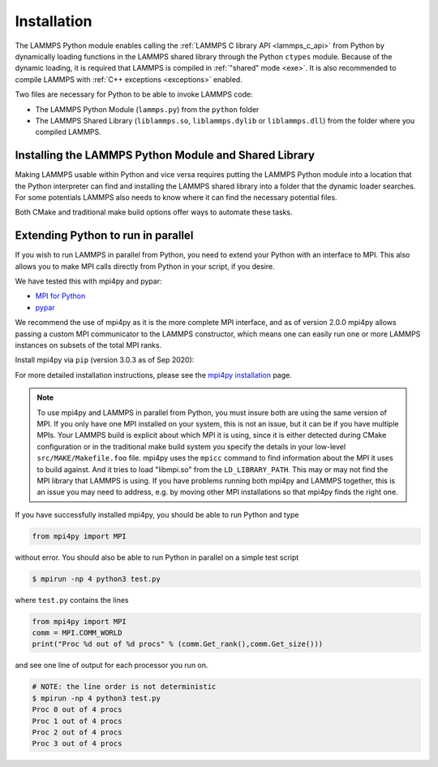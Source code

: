Installation
************

The LAMMPS Python module enables calling the :ref:`LAMMPS C library API <lammps_c_api>`
from Python by dynamically loading functions in the LAMMPS shared library through the
Python ``ctypes`` module.  Because of the dynamic loading, it is required that
LAMMPS is compiled in :ref:`"shared" mode <exe>`.  It is also recommended
to compile LAMMPS with :ref:`C++ exceptions <exceptions>` enabled.

Two files are necessary for Python to be able to invoke LAMMPS code:

* The LAMMPS Python Module (``lammps.py``) from the ``python`` folder
* The LAMMPS Shared Library (``liblammps.so``, ``liblammps.dylib`` or ``liblammps.dll``)
  from the folder where you compiled LAMMPS.


.. _python_virtualenv: https://packaging.python.org/guides/installing-using-pip-and-virtual-environments/#creating-a-virtual-environment
.. _python_venv: https://docs.python.org/3.8/library/venv.html
.. _python_pep405: https://www.python.org/dev/peps/pep-0405

.. _python_install_guides:

Installing the LAMMPS Python Module and Shared Library
======================================================

Making LAMMPS usable within Python and vice versa requires putting the LAMMPS
Python module into a location that the Python interpreter can find and
installing the LAMMPS shared library into a folder that the dynamic loader
searches.  For some potentials LAMMPS also needs to know where it can find the
necessary potential files.

Both CMake and traditional make build options offer ways to automate these tasks.

.. tabs::

   .. tab:: CMake (local user)

      LAMMPS can be configured and compiled as shared library with CMake by enabling the ``BUILD_SHARED_LIBS`` option.
      The file name of the shared library depends on the platform (Unix/Linux, MacOS, Windows) and the build configuration
      being used. See :ref:`Build the LAMMPS executable and library <library>` for more details and how the name of the
      shared library and executable is determined.

      After compilation, the generated executables, shared library, Python module,
      and other files can be installed to a custom location defined by the
      ``CMAKE_INSTALL_PREFIX`` setting.  By default, this is set to the current
      user's ``$HOME/.local`` directory. This leads to an installation to the following locations:

      +------------------------+-----------------------------------------------------------+-------------------------------------------------------------+
      | File                   | Location                                                  | Notes                                                       |
      +========================+===========================================================+=============================================================+
      | LAMMPS Python Module   | * ``$HOME/.local/lib/pythonX.Y/site-packages/`` (32bit)   | ``X.Y`` depends on the installed Python version             |
      |                        | * ``$HOME/.local/lib64/pythonX.Y/site-packages/`` (64bit) |                                                             |
      +------------------------+-----------------------------------------------------------+-------------------------------------------------------------+
      | LAMMPS shared library  | * ``$HOME/.local/lib/`` (32bit)                           |                                                             |
      |                        | * ``$HOME/.local/lib64/`` (64bit)                         |                                                             |
      +------------------------+-----------------------------------------------------------+-------------------------------------------------------------+
      | LAMMPS executable      | ``$HOME/.local/bin/``                                     |                                                             |
      +------------------------+-----------------------------------------------------------+-------------------------------------------------------------+
      | LAMMPS potential files | ``$HOME/.local/share/lammps/potentials/``                 |                                                             |
      +------------------------+-----------------------------------------------------------+-------------------------------------------------------------+

      The following is a minimal working example:

      1. Install LAMMPS Shared Library and Python module using CMake

         .. code-block:: bash

            # create and change into build directory
            mkdir build
            cd build

            # configure LAMMPS compilation
            # compile with shared library, PYTHON package, and C++ exceptions
            # TODO: add more options to customize your LAMMPS installation
            cmake -C ../cmake/presets/minimal.cmake    \
                  -D BUILD_SHARED_LIBS=on              \
                  -D PKG_PYTHON=on                     \
                  -D LAMMPS_EXCEPTIONS=on              \
                  ../cmake

             # compile LAMMPS (in parallel for faster builds)
             cmake --build . --parallel

             # install LAMMPS into $HOME/.local
             cmake --install .

      2. Configure Environment Variables

         To use this installation you have to ensure that the folder containing
         the LAMMPS shared library is part of the ``LD_LIBRARY_PATH`` environment variable (or
         ``DYLD_LIBRARY_PATH`` on MacOS). This allows the dynamic library loader of your system
         to find the LAMMPS shared library when needed.

         .. code-block:: bash

            # Unix/Linux
            export LD_LIBRARY_PATH=$HOME/.local/lib:$LD_LIBRARY_PATH

            # MacOS
            export DYLD_LIBRARY_PATH=$HOME/.local/lib:$DYLD_LIBRARY_PATH


         LAMMPS will also need to know the location of the folder
         containing its potential files.  This can be set with the ``LAMMPS_POTENTIALS``
         environment variable:

         .. code-block:: bash

            export LAMMPS_POTENTIALS=$HOME/.local/share/lammps/potentials

         If you are planning to also use the LAMMPS executable (e.g., ``lmp``), also set the ``PATH`` variable:

         .. code-block:: bash

            export PATH=$HOME/.local/bin:$PATH

         To set these environment variables for each new shell, add the above
         ``export`` commands at the end of the ``$HOME/.bashrc`` file.

      3. Verify if LAMMPS can be successfully started from Python

         .. code-block:: bash

            $ python
            Python 3.8.5 (default, Sep  5 2020, 10:50:12)
            [GCC 10.2.0] on linux
            Type "help", "copyright", "credits" or "license" for more information.
            >>> import lammps
            >>> lmp = lammps.lammps()
            LAMMPS (18 Sep 2020)
              using 1 OpenMP thread(s) per MPI task
            >>>

      .. note::

         If you recompile LAMMPS, you will have to also rerun the install step to
         ensure the latest Python module and shared library are installed.

   .. tab:: CMake (system-wide)

      A system-wide installation allows all users to run Python with LAMMPS
      included.  Note that during the installation step you will need to either be
      root or use ``sudo`` to elevate your write privileges. The compilation steps are identical
      to the local user installation, with the only difference that
      ``CMAKE_INSTALL_PREFIX`` is set to system folder such as ``/usr``. This leads to
      the following installation locations:

      +------------------------+---------------------------------------------------+-------------------------------------------------------------+
      | File                   | Location                                          | Notes                                                       |
      +========================+===================================================+=============================================================+
      | LAMMPS Python Module   | * ``/usr/lib/pythonX.Y/site-packages/`` (32bit)   | ``X.Y`` depends on the installed Python version             |
      |                        | * ``/usr/lib64/pythonX.Y/site-packages/`` (64bit) |                                                             |
      +------------------------+---------------------------------------------------+-------------------------------------------------------------+
      | LAMMPS shared library  | * ``/usr/lib/`` (32bit)                           |                                                             |
      |                        | * ``/usr/lib64/`` (64bit)                         |                                                             |
      +------------------------+---------------------------------------------------+-------------------------------------------------------------+
      | LAMMPS executable      | ``/usr/bin/``                                     |                                                             |
      +------------------------+---------------------------------------------------+-------------------------------------------------------------+
      | LAMMPS potential files | ``/usr/share/lammps/potentials/``                 |                                                             |
      +------------------------+---------------------------------------------------+-------------------------------------------------------------+

      The following is a minimal working example:

      1. Install LAMMPS shared library and Python module into system folder

         .. code-block:: bash

            # configure LAMMPS compilation
            # compile with shared library, PYTHON package, and C++ exceptions
            # TODO: add more options to customize your LAMMPS installation
            cmake -C ../cmake/presets/minimal.cmake    \
                  -D BUILD_SHARED_LIBS=on              \
                  -D PKG_PYTHON=on                     \
                  -D LAMMPS_EXCEPTIONS=on              \
                  -D CMAKE_INSTALL_PREFIX=/usr         \
                  ../cmake

             # compile LAMMPS (in parallel for faster builds)
             cmake --build . --parallel

             # install LAMMPS into /usr (requires write access)
             sudo cmake --install .

         Unlike the local user installation, no additional environment
         variables need to be set.  The system locations such as ``/usr/lib``, and
         ``/usr/lib64`` are already part of the search path of the dynamic library
         loader.  Therefore ``LD_LIBRARY_PATH`` (or ``DYLD_LIBRARY_PATH`` on MacOS) does not
         have be set. The same is true for ``PATH``.

         All other environment variables will be automatically set when
         launching a new shell.  This is due to files installed in system folders
         ``/etc/profile.d/``, such as ``/etc/profile.d/lammps.sh``, that are loaded when a
         login shell is started.

      2. Open a new shell

         Close the current shell and open a new one or use ``source /etc/profile`` to
         update your environment

         .. note::

            On some systems you might also need to log out your current user and log back in.

      3. Verify if LAMMPS can be successfully started from Python

         Open a new terminal and test if LAMMPS can be started from within Python:

         .. code-block:: bash

            $ python
            Python 3.8.5 (default, Sep  5 2020, 10:50:12)
            [GCC 10.2.0] on linux
            Type "help", "copyright", "credits" or "license" for more information.
            >>> import lammps
            >>> lmp = lammps.lammps()
            LAMMPS (18 Sep 2020)
              using 1 OpenMP thread(s) per MPI task
            >>>

      .. note::

         If you recompile LAMMPS, you will have to also rerun the install step to
         ensure the latest Python module and shared library are installed.

   .. tab:: CMake (virtual environment)

      LAMMPS and its Python module can be installed together into a
      Python virtual environment.

      A virtual environment is a minimal Python installation inside of a
      folder.  It allows isolating and customizing a Python environment
      that is mostly independent from a user or system installation.
      For the core Python environment, it uses symbolic links to the
      system installation and thus it can be set up quickly and will not
      take up much disk space.  This gives you the flexibility to
      install (newer/different) versions of Python packages that would
      potentially conflict with already installed system packages.  It
      also does not requite any superuser privileges. See `PEP 405:
      Python Virtual Environments <python_pep405>`_ for more
      information.

      To install into the virtual environment, it is first activated and the
      ``CMAKE_INSTALL_PREFIX`` is set to value of the ``$VIRTUAL_ENV`` environment
      variable. This leads to the following installation locations:

      +------------------------+-----------------------------------------------------------+-------------------------------------------------------------+
      | File                   | Location                                                  | Notes                                                       |
      +========================+===========================================================+=============================================================+
      | LAMMPS Python Module   | * ``$VIRTUAL_ENV/lib/pythonX.Y/site-packages/`` (32bit)   | ``X.Y`` depends on the installed Python version             |
      |                        | * ``$VIRTUAL_ENV/lib64/pythonX.Y/site-packages/`` (64bit) |                                                             |
      +------------------------+-----------------------------------------------------------+-------------------------------------------------------------+
      | LAMMPS shared library  | * ``$VIRTUAL_ENV/lib/`` (32bit)                           |                                                             |
      |                        | * ``$VIRTUAL_ENV/lib64/`` (64bit)                         |                                                             |
      +------------------------+-----------------------------------------------------------+-------------------------------------------------------------+
      | LAMMPS executable      | ``$VIRTUAL_ENV/bin/``                                     |                                                             |
      +------------------------+-----------------------------------------------------------+-------------------------------------------------------------+
      | LAMMPS potential files | ``$VIRTUAL_ENV/share/lammps/potentials/``                 |                                                             |
      +------------------------+-----------------------------------------------------------+-------------------------------------------------------------+

      The following is a minimal working example using CMake:

      1. Create a virtual environment

         Use the `venv <python_venv>`_ module to create a new environment
         inside of the folder ``$HOME/myenv``. For Python versions prior 3.3,
         you can use `virtualenv <python_virtualenv>`_ instead.

         .. code-block:: bash

            # create virtual environment in folder $HOME/myenv
            python3 -m venv $HOME/myenv

      2. Modify the ``$HOME/myenv/bin/activate`` script

         The ``activate`` script initializes the environment for use. For convenience,
         add two additional lines at the end of this script:

         * To allow the dynamic library loader to find the LAMMPS shared library, add
           the folder where it will be installed to ``LD_LIBRARY_PATH`` environment
           variable (``DYLD_LIBRARY_PATH`` on MacOS). When installing LAMMPS into a
           virtual environment this location will be ``$VIRTUAL_ENV/lib``.
           Run the following command to add the necessary line to the ``activate`` script:

           .. code-block:: bash

              # Unix/Linux
              echo 'export LD_LIBRARY_PATH=$VIRTUAL_ENV/lib:$LD_LIBRARY_PATH' >> $HOME/myenv/bin/activate

              # MacOS
              echo 'export DYLD_LIBRARY_PATH=$VIRTUAL_ENV/lib:$LD_LIBRARY_PATH' >> $HOME/myenv/bin/activate

         * Any LAMMPS installation will need to know the location of the folder containing its potential files.
           This can be set with the ``LAMMPS_POTENTIALS`` environment variable. When installing LAMMPS into a
           virtual environment this location will be ``$VIRTUAL_ENV/share/lammps/potentials``.
           Run the following command to add the change in the ``activate`` script:

           .. code-block:: bash

              echo 'export LAMMPS_POTENTIALS=$VIRTUAL_ENV/share/lammps/potentials' >> $HOME/myenv/bin/activate

      3. Compile LAMMPS and install it into virtual environment

         .. code-block:: bash

            # create and change into build directory
            mkdir build
            cd build

            # activate environment, this sets VIRTUAL_ENV and other environment variables
            source $HOME/myenv/bin/activate

            # configure LAMMPS compilation
            # compile with shared library, PYTHON package, and C++ exceptions
            # and install into virtual environment folder (VIRTUAL_ENV)
            # TODO: add more options to customize your LAMMPS installation
            (myenv)$ cmake -C ../cmake/presets/minimal.cmake    \
                           -D BUILD_SHARED_LIBS=on              \
                           -D PKG_PYTHON=on                     \
                           -D LAMMPS_EXCEPTIONS=on              \
                           -D CMAKE_INSTALL_PREFIX=$VIRTUAL_ENV \
                           ../cmake

             # compile LAMMPS (in parallel for faster builds)
             (myenv)$ cmake --build . --parallel

             # install LAMMPS into myenv
             (myenv)$ cmake --install .

      4. Verify if LAMMPS can be successfully started from Python

         .. code-block:: bash

            (myenv)$ python
            Python 3.8.5 (default, Sep  5 2020, 10:50:12)
            [GCC 10.2.0] on linux
            Type "help", "copyright", "credits" or "license" for more information.
            >>> import lammps
            >>> lmp = lammps.lammps()
            LAMMPS (18 Sep 2020)
              using 1 OpenMP thread(s) per MPI task
            >>>

      .. note::

         If you recompile LAMMPS, you will have to also rerun the install step to
         ensure the virtual environment contains the latest Python module and shared
         library.


   .. tab:: Traditional make

      Instructions on how to build LAMMPS as a shared library are given on
      the :doc:`Build_basics <Build_basics>` doc page.  A shared library is
      one that is dynamically loadable, which is what Python requires to
      wrap LAMMPS.  On Linux this is a library file that ends in ``.so``, not
      ``.a``.

      From the ``src`` directory, type

      .. code-block:: bash

         make foo mode=shared

      where ``foo`` is the machine target name, such as ``mpi`` or ``serial``.
      This should create the file ``liblammps_foo.so`` in the ``src`` directory, as
      well as a soft link ``liblammps.so``, which is what the Python wrapper will
      load by default.  Note that if you are building multiple machine
      versions of the shared library, the soft link is always set to the
      most recently built version.

      .. note::

         If you are building LAMMPS with an MPI or FFT library or other
         auxiliary libraries (used by various packages), then all of these
         extra libraries must also be shared libraries.  If the LAMMPS
         shared-library build fails with an error complaining about this, see
         the :doc:`Build_basics <Build_basics>` doc page.

      You can achieve that Python can find these files in one of two ways:

      * set two environment variables pointing to the location in the source tree
      * run ``make install-python`` or run the ``python/install.py`` script explicitly

      When calling ``make install-python`` LAMMPS will try to install the
      python module and the shared library into the python site-packages folders;
      either the system-wide ones, or the local users ones (in case of insufficient
      permissions for the global install). Python will then find the module
      and shared library file automatically. The exact location of these folders
      depends on your python version and your operating system.

      You can override the python version to version x.y when calling
      ``make`` with ``PYTHON=pythonX.Y``.

      If you set the paths to these files as environment variables, you only
      have to do it once.  For the csh or tcsh shells, add something like
      this to your ``~/.cshrc`` file, one line for each of the two files:

      .. code-block:: csh

         setenv PYTHONPATH ${PYTHONPATH}:/home/sjplimp/lammps/python
         setenv LD_LIBRARY_PATH ${LD_LIBRARY_PATH}:/home/sjplimp/lammps/src

      On MacOS you may also need to set ``DYLD_LIBRARY_PATH`` accordingly.
      For Bourne/Korn shells accordingly into the corresponding files using
      the ``export`` shell builtin.

      If you use ``make install-python`` or the ``python/install.py`` script, you need
      to invoke it every time you rebuild LAMMPS (as a shared library) or
      make changes to the ``python/lammps.py`` file, so that the site-packages
      files are updated with the new version.

      If the default settings of ``make install-python`` are not what you want,
      you can invoke ``install.py`` from the python directory manually as

      .. code-block:: bash

         $ python install.py -m <python module> -l <shared library> -v <version.h file> [-d <pydir>]

      * The ``-m`` flag points to the ``lammps.py`` python module file to be installed,
      * the ``-l`` flag points to the LAMMPS shared library file to be installed,
      * the ``-v`` flag points to the ``version.h`` file in the LAMMPS source
      * and the optional ``-d`` flag to a custom (legacy) installation folder

      If you use a legacy installation folder, you will need to set your
      ``PYTHONPATH`` and ``LD_LIBRARY_PATH`` (and/or ``DYLD_LIBRARY_PATH``) environment
      variables accordingly, as described above.

      Note that if you want Python to be able to load different versions of
      the LAMMPS shared library (see :ref:`python_create_lammps`), you will
      need to manually copy files like ``liblammps_mpi.so`` into the appropriate
      system directory.  This is not needed if you set the ``LD_LIBRARY_PATH``
      environment variable as described above.


.. _python_install_mpi4py:

Extending Python to run in parallel
===================================

If you wish to run LAMMPS in parallel from Python, you need to extend
your Python with an interface to MPI.  This also allows you to
make MPI calls directly from Python in your script, if you desire.

We have tested this with mpi4py and pypar:

* `MPI for Python <https://mpi4py.readthedocs.io/>`_
* `pypar <https://github.com/daleroberts/pypar>`_

We recommend the use of mpi4py as it is the more complete MPI interface,
and as of version 2.0.0 mpi4py allows passing a custom MPI communicator
to the LAMMPS constructor, which means one can easily run one or more
LAMMPS instances on subsets of the total MPI ranks.

Install mpi4py via ``pip`` (version 3.0.3 as of Sep 2020):

.. tabs::

   .. tab:: local user

      .. code-block:: bash

         pip install --user mpi4py

   .. tab:: system-wide

      .. code-block:: bash

         sudo pip install mpi4py

   .. tab:: virtual environment

      .. code-block:: bash

         $ source $HOME/myenv/activate
         (myenv)$ pip install mpi4py

.. _mpi4py_install: https://mpi4py.readthedocs.io/en/stable/install.html

For more detailed installation instructions, please see the `mpi4py installation <mpi4py_install>`_ page.

.. note::

   To use mpi4py and LAMMPS in parallel from Python, you must
   insure both are using the same version of MPI.  If you only have one
   MPI installed on your system, this is not an issue, but it can be if
   you have multiple MPIs.  Your LAMMPS build is explicit about which MPI
   it is using, since it is either detected during CMake configuration or
   in the traditional make build system you  specify the details in your
   low-level ``src/MAKE/Makefile.foo`` file.
   mpi4py uses the ``mpicc`` command to find
   information about the MPI it uses to build against.  And it tries to
   load "libmpi.so" from the ``LD_LIBRARY_PATH``.  This may or may not find
   the MPI library that LAMMPS is using.  If you have problems running
   both mpi4py and LAMMPS together, this is an issue you may need to
   address, e.g. by moving other MPI installations so that mpi4py finds
   the right one.

If you have successfully installed mpi4py, you should be able to run
Python and type

.. code-block:: python

   from mpi4py import MPI

without error.  You should also be able to run Python in parallel
on a simple test script

.. code-block:: bash

   $ mpirun -np 4 python3 test.py

where ``test.py`` contains the lines

.. code-block:: python

   from mpi4py import MPI
   comm = MPI.COMM_WORLD
   print("Proc %d out of %d procs" % (comm.Get_rank(),comm.Get_size()))

and see one line of output for each processor you run on.

.. code-block:: bash

   # NOTE: the line order is not deterministic
   $ mpirun -np 4 python3 test.py
   Proc 0 out of 4 procs
   Proc 1 out of 4 procs
   Proc 2 out of 4 procs
   Proc 3 out of 4 procs
